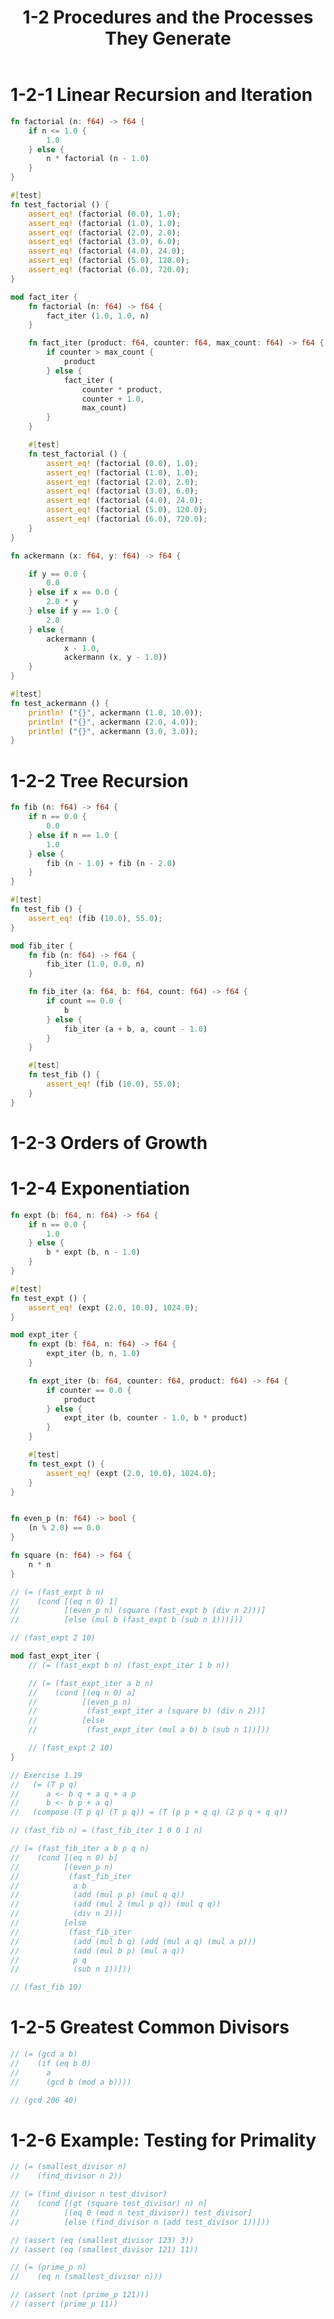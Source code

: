 #+html_head: <link rel="stylesheet" href="css/org-page.css"/>
#+property: tangle ch_1_2.rs
#+title: 1-2 Procedures and the Processes They Generate

* 1-2-1 Linear Recursion and Iteration

  #+begin_src rust
  fn factorial (n: f64) -> f64 {
      if n <= 1.0 {
          1.0
      } else {
          n * factorial (n - 1.0)
      }
  }

  #[test]
  fn test_factorial () {
      assert_eq! (factorial (0.0), 1.0);
      assert_eq! (factorial (1.0), 1.0);
      assert_eq! (factorial (2.0), 2.0);
      assert_eq! (factorial (3.0), 6.0);
      assert_eq! (factorial (4.0), 24.0);
      assert_eq! (factorial (5.0), 120.0);
      assert_eq! (factorial (6.0), 720.0);
  }

  mod fact_iter {
      fn factorial (n: f64) -> f64 {
          fact_iter (1.0, 1.0, n)
      }

      fn fact_iter (product: f64, counter: f64, max_count: f64) -> f64 {
          if counter > max_count {
              product
          } else {
              fact_iter (
                  counter * product,
                  counter + 1.0,
                  max_count)
          }
      }

      #[test]
      fn test_factorial () {
          assert_eq! (factorial (0.0), 1.0);
          assert_eq! (factorial (1.0), 1.0);
          assert_eq! (factorial (2.0), 2.0);
          assert_eq! (factorial (3.0), 6.0);
          assert_eq! (factorial (4.0), 24.0);
          assert_eq! (factorial (5.0), 120.0);
          assert_eq! (factorial (6.0), 720.0);
      }
  }

  fn ackermann (x: f64, y: f64) -> f64 {

      if y == 0.0 {
          0.0
      } else if x == 0.0 {
          2.0 * y
      } else if y == 1.0 {
          2.0
      } else {
          ackermann (
              x - 1.0,
              ackermann (x, y - 1.0))
      }
  }

  #[test]
  fn test_ackermann () {
      println! ("{}", ackermann (1.0, 10.0));
      println! ("{}", ackermann (2.0, 4.0));
      println! ("{}", ackermann (3.0, 3.0));
  }
  #+end_src

* 1-2-2 Tree Recursion

  #+begin_src rust
  fn fib (n: f64) -> f64 {
      if n == 0.0 {
          0.0
      } else if n == 1.0 {
          1.0
      } else {
          fib (n - 1.0) + fib (n - 2.0)
      }
  }

  #[test]
  fn test_fib () {
      assert_eq! (fib (10.0), 55.0);
  }

  mod fib_iter {
      fn fib (n: f64) -> f64 {
          fib_iter (1.0, 0.0, n)
      }

      fn fib_iter (a: f64, b: f64, count: f64) -> f64 {
          if count == 0.0 {
              b
          } else {
              fib_iter (a + b, a, count - 1.0)
          }
      }

      #[test]
      fn test_fib () {
          assert_eq! (fib (10.0), 55.0);
      }
  }
  #+end_src

* 1-2-3 Orders of Growth

* 1-2-4 Exponentiation

  #+begin_src rust
  fn expt (b: f64, n: f64) -> f64 {
      if n == 0.0 {
          1.0
      } else {
          b * expt (b, n - 1.0)
      }
  }

  #[test]
  fn test_expt () {
      assert_eq! (expt (2.0, 10.0), 1024.0);
  }

  mod expt_iter {
      fn expt (b: f64, n: f64) -> f64 {
          expt_iter (b, n, 1.0)
      }

      fn expt_iter (b: f64, counter: f64, product: f64) -> f64 {
          if counter == 0.0 {
              product
          } else {
              expt_iter (b, counter - 1.0, b * product)
          }
      }

      #[test]
      fn test_expt () {
          assert_eq! (expt (2.0, 10.0), 1024.0);
      }
  }


  fn even_p (n: f64) -> bool {
      (n % 2.0) == 0.0
  }

  fn square (n: f64) -> f64 {
      n * n
  }

  // (= (fast_expt b n)
  //    (cond [(eq n 0) 1]
  //          [(even_p n) (square (fast_expt b (div n 2)))]
  //          [else (mul b (fast_expt b (sub n 1)))]))

  // (fast_expt 2 10)

  mod fast_expt_iter {
      // (= (fast_expt b n) (fast_expt_iter 1 b n))

      // (= (fast_expt_iter a b n)
      //    (cond [(eq n 0) a]
      //          [(even_p n)
      //           (fast_expt_iter a (square b) (div n 2))]
      //          [else
      //           (fast_expt_iter (mul a b) b (sub n 1))]))

      // (fast_expt 2 10)
  }

  // Exercise 1.19
  //   (= (T p q)
  //      a <- b q + a q + a p
  //      b <- b p + a q)
  //   (compose (T p q) (T p q)) = (T (p p + q q) (2 p q + q q))

  // (fast_fib n) = (fast_fib_iter 1 0 0 1 n)

  // (= (fast_fib_iter a b p q n)
  //    (cond [(eq n 0) b]
  //          [(even_p n)
  //           (fast_fib_iter
  //            a b
  //            (add (mul p p) (mul q q))
  //            (add (mul 2 (mul p q)) (mul q q))
  //            (div n 2))]
  //          [else
  //           (fast_fib_iter
  //            (add (mul b q) (add (mul a q) (mul a p)))
  //            (add (mul b p) (mul a q))
  //            p q
  //            (sub n 1))]))

  // (fast_fib 10)
  #+end_src

* 1-2-5 Greatest Common Divisors

  #+begin_src rust
  // (= (gcd a b)
  //    (if (eq b 0)
  //      a
  //      (gcd b (mod a b))))

  // (gcd 206 40)
  #+end_src

* 1-2-6 Example: Testing for Primality

  #+begin_src rust
  // (= (smallest_divisor n)
  //    (find_divisor n 2))

  // (= (find_divisor n test_divisor)
  //    (cond [(gt (square test_divisor) n) n]
  //          [(eq 0 (mod n test_divisor)) test_divisor]
  //          [else (find_divisor n (add test_divisor 1))]))

  // (assert (eq (smallest_divisor 123) 3))
  // (assert (eq (smallest_divisor 121) 11))

  // (= (prime_p n)
  //    (eq n (smallest_divisor n)))

  // (assert (not (prime_p 121)))
  // (assert (prime_p 11))
  #+end_src
